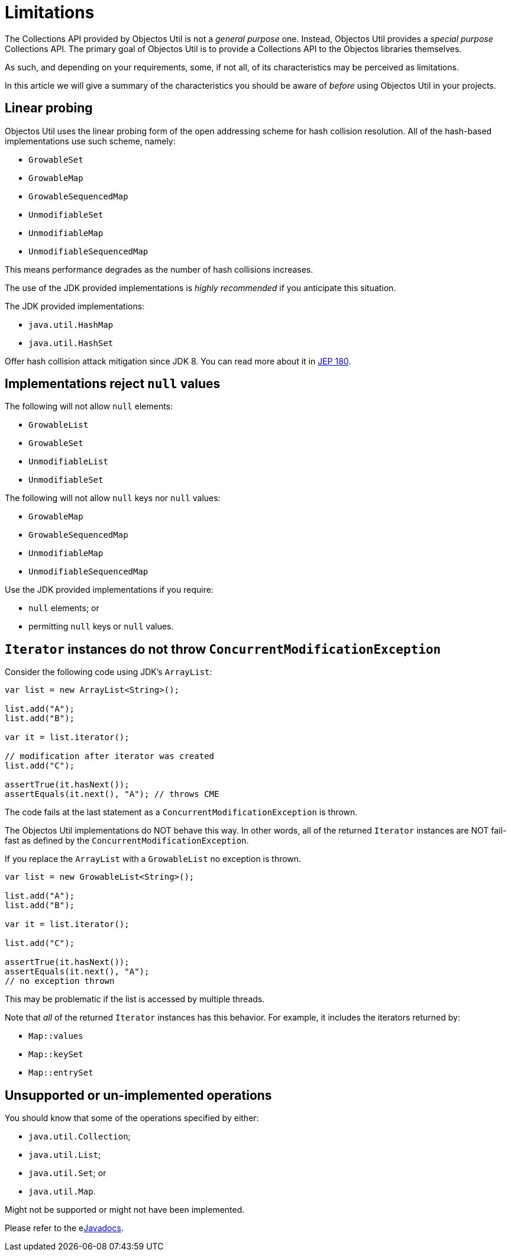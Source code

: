 = Limitations

The Collections API provided by Objectos Util is not a _general purpose_ one.
Instead, Objectos Util provides a _special purpose_ Collections API.
The primary goal of Objectos Util is to provide a Collections API to the Objectos libraries themselves.

As such, and depending on your requirements, some, if not all, of its characteristics may be perceived as limitations. 

In this article we will give a summary of the characteristics you should be aware of _before_ using Objectos Util in your projects.

== Linear probing

Objectos Util uses the linear probing form of the open addressing scheme for hash collision resolution. 
All of the hash-based implementations use such scheme, namely:

* `GrowableSet`
* `GrowableMap`
* `GrowableSequencedMap`
* `UnmodifiableSet`
* `UnmodifiableMap`
* `UnmodifiableSequencedMap`

This means performance degrades as the number of hash collisions increases.

The use of the JDK provided implementations is _highly recommended_ if you anticipate this situation.

The JDK provided implementations:

* `java.util.HashMap`
* `java.util.HashSet`

Offer hash collision attack mitigation since JDK 8.
You can read more about it in https://openjdk.org/jeps/180[JEP 180].

== Implementations reject `null` values

The following will not allow `null` elements:

* `GrowableList`
* `GrowableSet`
* `UnmodifiableList`
* `UnmodifiableSet`

The following will not allow `null` keys nor `null` values:

* `GrowableMap`
* `GrowableSequencedMap`
* `UnmodifiableMap`
* `UnmodifiableSequencedMap`

Use the JDK provided implementations if you require:

* `null` elements; or
* permitting `null` keys or `null` values.

== `Iterator` instances do not throw `ConcurrentModificationException`

Consider the following code using JDK's `ArrayList`:

[,java]
----
var list = new ArrayList<String>();

list.add("A");
list.add("B");

var it = list.iterator();

// modification after iterator was created
list.add("C");

assertTrue(it.hasNext());
assertEquals(it.next(), "A"); // throws CME
----

The code fails at the last statement as a `ConcurrentModificationException` is thrown.

The Objectos Util implementations do NOT behave this way.
In other words, all of the returned `Iterator` instances are NOT fail-fast as defined by the `ConcurrentModificationException`.

If you replace the `ArrayList` with a `GrowableList` no exception is thrown.

[,java]
----
var list = new GrowableList<String>();

list.add("A");
list.add("B");

var it = list.iterator();

list.add("C");

assertTrue(it.hasNext());
assertEquals(it.next(), "A");
// no exception thrown
----

This may be problematic if the list is accessed by multiple threads.

Note that _all_ of the returned `Iterator` instances has this behavior.
For example, it includes the iterators returned by:

* `Map::values`
* `Map::keySet`
* `Map::entrySet`

== Unsupported or un-implemented operations

You should know that some of the operations specified by either:

* `java.util.Collection`;
* `java.util.List`;
* `java.util.Set`; or
* `java.util.Map`.

Might not be supported or might not have been implemented.

Please refer to the elink:v0003/api/index[Javadocs].